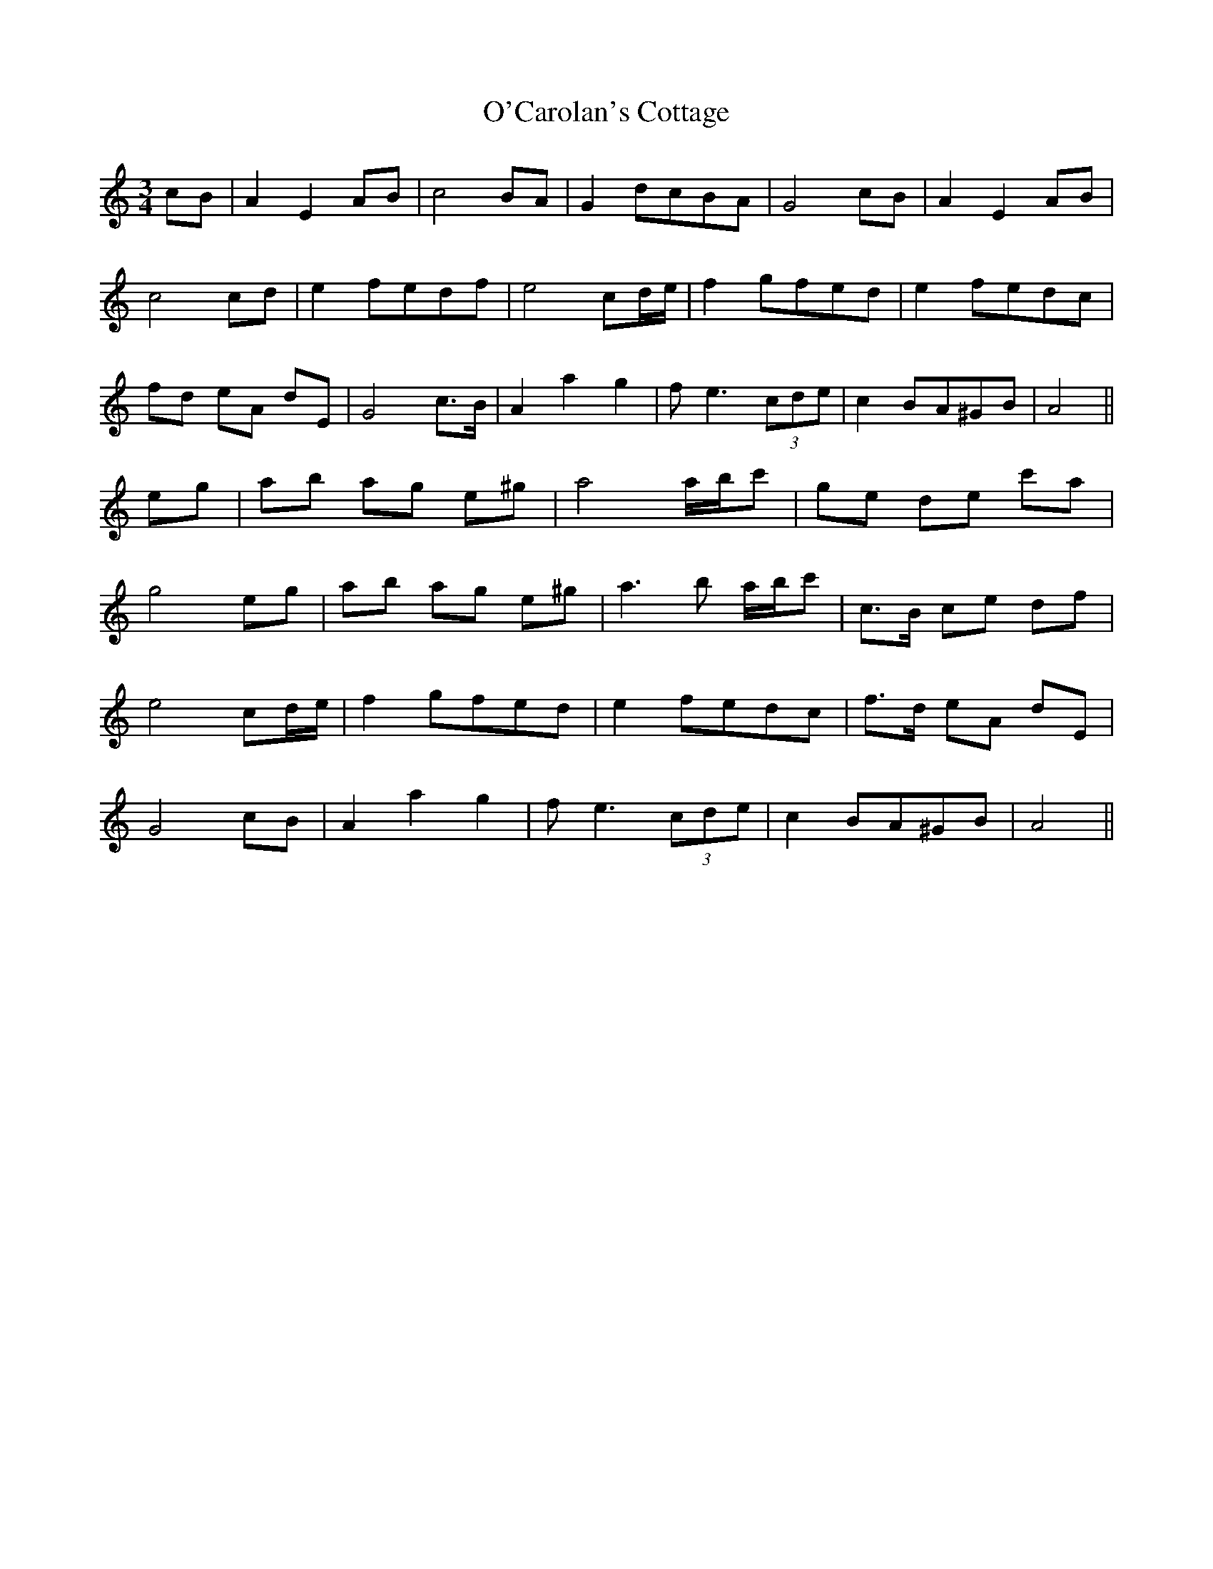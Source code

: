X: 29797
T: O'Carolan's Cottage
R: waltz
M: 3/4
K: Aminor
cB|A2 E2 AB|c4 BA|G2 dcBA|G4 cB|A2 E2 AB|
c4 cd|e2 fedf|e4 cd/e/|f2 gfed|e2 fedc|
fd eA dE|G4 c>B|A2 a2 g2|fe3 (3cde|c2 BA^GB|A4||
eg|ab ag e^g|a4 a/b/c'|ge de c'a|
g4 eg|ab ag e^g|a3b a/b/c'|c>B ce df|
e4 cd/e/|f2 gfed|e2 fedc|f>d eA dE|
G4 cB|A2 a2 g2|fe3 (3cde|c2 BA^GB|A4||

